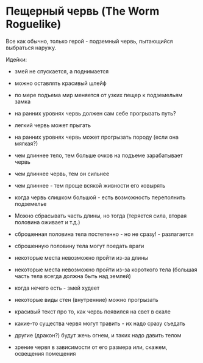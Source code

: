 * Пещерный червь (The Worm Roguelike)

   Все как обычно, только герой - подземный червь, пытающийся выбраться наружу.

   Идейки:

   - змей не спускается, а поднимается

   - можно оставлять красивый шлейф

   - по мере подъема мир меняется от узких пещер к подземельям замка

   - на ранних уровнях червь должен сам себе прогрызать путь?

   - легкий червь может прыгать

   - на ранних уровнях червь может прогрызать породу (если она мягкая?)

   - чем длиннее тело, тем больше очков на подъеме зарабатывает червь

   - чем длиннее червь, тем он сильнее

   - чем длиннее - тем проще всякой живности его ковырять

   - когда червь слишком большой - есть возможность переполнить подземелье

   - Можно сбрасывать часть длины, но тогда (теряется сила, вторая половина оживает и т.д.)

   - сброшенная половина тела постепенно - но не сразу! - разлагается

   - сброшенную половину тела могут поедать враги

   - некоторые места невозможно пройти из-за длины

   - некоторые места невозможно пройти из-за короткого тела (большая часть тела всегда должна быть
     над землей)

   - когда нечего есть - змей худеет

   - некоторые виды стен (внутренние) можно прогрызать

   - красивый текст про то, как червь появился на свет в скале

   - какие-то существа червя могут травить - их надо сразу съедать

   - другие (дракон?) будут жечь огнем, и таких надо давить телом

   - зрение червя в зависимости от его размера или, скажем, освещения помещения

